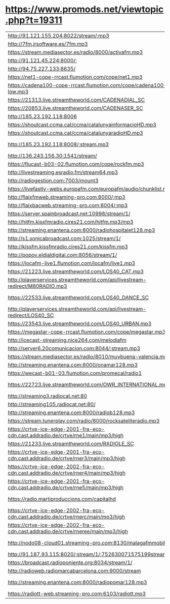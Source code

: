 * https://www.promods.net/viewtopic.php?t=19311
| http://91.121.155.204:8022/stream/;mp3                                              | 1000 Hits Spain              | Exitos            | ES  | 128 | 1 |
| http://7fm.jrsoftware.es/7fm.mp3                                                    | 7FM                          | Reggaeton         | ES  |  96 | 1 |
| https://stream.mediasector.es/radio/8000/activafm.mp3                               | ActivaFM                     | Pop               | ES  | 128 | 1 |
| http://91.121.45.224:8000/;                                                         | Andorra1 Flaixbac            | Exitos            | AND |  64 | 1 |
| http://94.75.227.133:8635/                                                          | Blue Marlin Ibiza            | Electronica       | ES  | 128 | 1 |
| https://net1-cope-rrcast.flumotion.com/cope/net1.mp3                                | COPE                         | Variedad          | ES  | 128 | 1 |
| https://cadena100-cope-rrcast.flumotion.com/cope/cadena100-low.mp3                  | Cadena 100                   | Pop               | ES  | 128 | 1 |
| https://21313.live.streamtheworld.com/CADENADIAL_SC                                 | Cadena Dial                  | Pop               | ES  | 128 | 1 |
| https://20853.live.streamtheworld.com/CADENASER_SC                                  | Cadena SER                   | Deportes          | ES  |  96 | 1 |
| http://185.23.192.118:8006                                                          | CadenaDigital                | Top40             | ES  | 128 | 1 |
| https://shoutcast.ccma.cat/ccma/catalunyainformacioHD.mp3                           | CatInformacion               | Noticias          | CAT |  64 | 1 |
| https://shoutcast.ccma.cat/ccma/catalunyaradioHD.mp3                                | Catalunya Radio              | Variedad          | CAT |  64 | 1 |
| http://185.23.192.118:8008/;stream.mp3                                              | ChanqueteFM (Malaga)         | Variedad          | ES  | 128 | 1 |
| http://136.243.156.30:1541/stream/                                                  | ClassicVideoGames            | MusicaVideojuegos | NA  |  96 | 1 |
| https://flucast-b03-02.flumotion.com/cope/rockfm.mp3                                | Rock FM                      | Rock              | ES  | 128 | 1 |
| http://livestreaming.esradio.fm/stream64.mp3                                        | EsRadio                      | Variedad          | ES  |  96 | 1 |
| http://radiogestion.com:7003/mount3                                                 | Espacio4                     | Variedad          | ES  | 112 | 1 |
| https://livefastly-webs.europafm.com/europafm/audio/chunklist.m3u8                  | Europa FM                    | Exitos            | ES  | 128 | 1 |
| http://flaixfmweb.streaming-pro.com:8000/;mp3                                       | FlaixFM                      | Exitos            | ES  | 128 | 1 |
| http://flaixbacweb.streaming-pro.com:8004/;mp3                                      | Flaixbac                     | Exitos            | ES  | 128 | 1 |
| https://server.spainbroadcast.net:10998/stream/1/                                   | Gozadera FM                  | Reggaeton         | ES  | 128 | 1 |
| http://hitfm.kissfmradio.cires21.com/hitfm.mp3/mp3                                  | Hit FM                       | Exitos            | ES  |  96 | 1 |
| http://streaming.enantena.com:8000/radiohospitalet128.mp3                           | HospitaletFM                 | Variedad          | ES  | 128 | 1 |
| http://s1.sonicabroadcast.com:1025/stream/1/                                        | Ibiza Sonica                 | Electronica       | ES  | 128 | 1 |
| http://kissfm.kissfmradio.cires21.com/kissfm.mp3                                    | KissFM                       | 80s               | ES  | 128 | 1 |
| http://popov.eldialdigital.com:8056/stream/1/                                       | LaRadiodelMisterio           | Charla            | ES  |  96 | 1 |
| https://locafm-live1.flumotion.com/locafm/live1.mp3                                 | LocaFM                       | Electronica       | ES  | 128 | 1 |
| https://21223.live.streamtheworld.com/LOS40_CAT.mp3                                 | Los40 Catalunya              | Exitos            | CAT |  96 | 1 |
| http://playerservices.streamtheworld.com/api/livestream-redirect/M80RADIO.mp3       | Los40 Classic                | 80s               | ES  | 128 | 1 |
| https://22533.live.streamtheworld.com/LOS40_DANCE_SC                                | Los40 Dance MaximaFM         | Dance             | ES  | 128 | 1 |
| http://playerservices.streamtheworld.com/api/livestream-redirect/LOS40_SC           | Los40 Principales            | Exitos            | ES  | 128 | 1 |
| https://23543.live.streamtheworld.com/LOS40_URBAN.mp3                               | Los40 Urban                  | Exitos            | ES  | 128 | 1 |
| https://megastar-cope-rrcast.flumotion.com/cope/megastar.mp3                        | MegaStarFM                   | Exitos            | ES  |  96 | 1 |
| http://icecast-streaming.nice264.com/melodiafm                                      | MelodiaFM                    | Exitos 80s        | ES  | 128 | 1 |
| http://server6.20comunicacion.com:8044/;stream.mp3                                  | MortalFM                     | Dance             | ES  | 128 | 1 |
| https://stream.mediasector.es/radio/8010/muybuena-valencia.mp3                      | MuyBuena Valencia            | Exitos            | ES  |  96 | 1 |
| http://streaming.enantena.com:8000/onamar128.mp3                                    | OnaMarFM                     | Exitos            | CAT | 128 | 1 |
| https://wecast-b01-03.flumotion.com/promecal/radio1                                 | OndaCero                     | Variedad          | ES  |  96 | 1 |
| https://22723.live.streamtheworld.com/OWR_INTERNATIONAL.mp3                         | One World Radio TomorrowLand | Dance             | ENG | 128 | 1 |
| http://streaming3.radiocat.net:80                                                   | RAC 1                        | Noticias y Futbol | CAT |  64 | 1 |
| http://streaming105.radiocat.net:80/                                                | RAC 105                      | Variedad          | CAT | 128 | 1 |
| http://streaming.enantena.com:8000/radiob128.mp3                                    | RCBadalona                   | Variedad          | CAT | 128 | 1 |
| https://stream.tunerplay.com/radio/8000/rocksateliteradio.mp3                       | RockSatelite ONE             | Rock              | ES  | 128 | 1 |
| https://crtve-ice-edge-2001-fra-eco-cdn.cast.addradio.de/crtve/rne1/main/mp3/high   | RNE                          | Variedad          | ES  |  96 | 1 |
| https://21233.live.streamtheworld.com/RADIOLE_SC                                    | RadiOLE                      | Flamenco          | ES  | 128 | 1 |
| https://crtve-ice-edge-2001-fra-eco-cdn.cast.addradio.de/crtve/rner3/main/mp3/high  | Radio 3                      | Variedad          | ES  |  96 | 1 |
| https://crtve-ice-edge-2002-fra-eco-cdn.cast.addradio.de/crtve/rner4/main/mp3/high  | Radio 4                      | Actualidad        | CAT |  96 | 1 |
| https://crtve-ice-edge-2001-fra-eco-cdn.cast.addradio.de/crtve/rne5/main/mp3/high   | Radio 5                      | Variedad          | ES  |  96 | 1 |
| https://radio.martiproduccions.com/capitalhd                                        | Radio Capital (Girona)       | Variedad          | CAT | 128 | 1 |
| https://crtve-ice-edge-2002-fra-eco-cdn.cast.addradio.de/crtve/rnerc/main/mp3/high  | Radio Clasica                | Clasica           | ES  |  96 | 1 |
| https://crtve-ice-edge-2002-fra-eco-cdn.cast.addradio.de/crtve/rneree/main/mp3/high | Radio Exterior               | Variedad          | ES  |  96 | 1 |
| http://nodo08-cloud01.streaming-pro.com:8130/malagafmmobile                         | Radio Marca Malaga           | Deportes          | ES  | 128 | 1 |
| http://91.187.93.115:8020/;stream/1/;752630071575199stream.nsv                      | Radio Valira                 | Informacion       | AND | 128 | 1 |
| https://broadcast.radioponiente.org:8034/stream/1/                                  | RadioLuz                     | Variedad          | ES  | 128 | 1 |
| http://radioweb.radiomarcabarcelona.com:9000/stream                                 | RadioMarca                   | Deportes          | ES  |  96 | 1 |
| http://streaming.enantena.com:8000/radiopomar128.mp3                                | RadioPomar Badalona          | Variedad          | ES  | 128 | 1 |
| https://radiott-web.streaming-pro.com:6103/radiott.mp3                              | RadioTeleTaxi                | Flamenco          | CAT |  96 | 1 |
